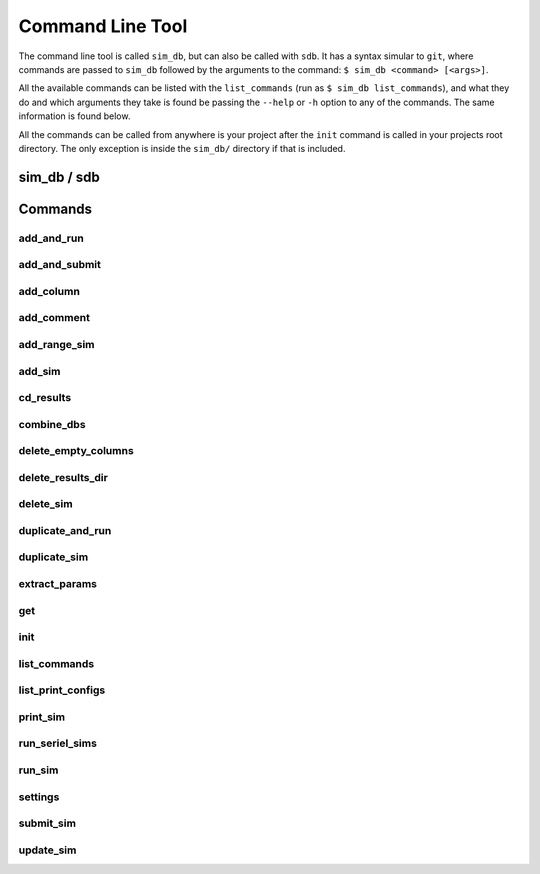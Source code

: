 =================
Command Line Tool
=================

The command line tool is called ``sim_db``, but can also be called with ``sdb``. It has a syntax simular to ``git``, where commands are passed to ``sim_db`` followed by the arguments to the command: ``$ sim_db <command> [<args>]``. 

All the available commands can be listed with the ``list_commands`` (run as ``$ sim_db list_commands``), and what they do and which arguments they take is found be passing the ``--help`` or ``-h`` option to any of the commands. The same information is found below. 

All the commands can be called from anywhere is your project after the ``init`` command is called in your projects root directory. The only exception is inside the ``sim_db/`` directory if that is included.

sim_db / sdb
============

.. argparse::
   :ref: src.command_line_tool.command_line_tool.command_line_arguments_parser

Commands
========

add_and_run
-----------
.. argparse::
   :ref: add_and_run.command_line_arguments_parser

add_and_submit
--------------
.. argparse::
   :ref: add_and_submit.command_line_arguments_parser

add_column
----------
.. argparse::
   :ref: add_column.command_line_arguments_parser

add_comment
-----------
.. argparse::
   :ref: add_comment.command_line_arguments_parser

add_range_sim
-------------
.. argparse::
   :ref: add_range_sim.command_line_arguments_parser

add_sim
-------
.. argparse::
   :ref: add_sim.command_line_arguments_parser

cd_results
----------
.. argparse::
   :ref: src.command_line_tool.command_line_tool.cd_results_command_line_arguments_parser

combine_dbs
-----------
.. argparse::
   :ref: combine_dbs.command_line_arguments_parser

delete_empty_columns
--------------------
.. argparse::
   :ref: delete_empty_columns.command_line_arguments_parser

delete_results_dir
------------------
.. argparse::
   :ref: delete_results_dir.command_line_arguments_parser

delete_sim
----------
.. argparse::
   :ref: delete_sim.command_line_arguments_parser

duplicate_and_run
-----------------
.. argparse::
   :ref: duplicate_and_run.command_line_arguments_parser

duplicate_sim
-------------
.. argparse::
   :ref: duplicate_sim.command_line_arguments_parser

extract_params
--------------
.. argparse::
   :ref: extract_params.command_line_arguments_parser

get
---
.. argparse::
   :ref: get.command_line_arguments_parser

init
----
.. argparse::
   :ref: init.command_line_arguments_parser

list_commands
-------------
.. argparse::
   :ref: list_commands.command_line_arguments_parser

list_print_configs
------------------
.. argparse::
   :ref: list_print_configs.command_line_arguments_parser

print_sim
---------
.. argparse::
   :ref: print_sim.command_line_arguments_parser

run_seriel_sims
---------------
.. argparse::
   :ref: run_serial_sims.command_line_arguments_parser

run_sim
-------
.. argparse::
   :ref: run_sim.command_line_arguments_parser

settings
--------
.. argparse::
   :ref: settings.command_line_arguments_parser

submit_sim
----------
.. argparse::
   :ref: submit_sim.command_line_arguments_parser

update_sim
----------
.. argparse::
   :ref: update_sim.command_line_arguments_parser
